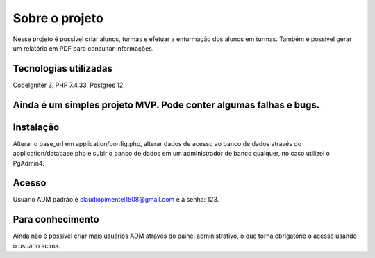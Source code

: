 ###################
Sobre o projeto
###################

Nesse projeto é possível criar alunos, turmas e efetuar a enturmação dos alunos em turmas.
Também é possível gerar um relatório em PDF para consultar informações.

*******************
Tecnologias utilizadas
*******************

CodeIgniter 3, PHP 7.4.33, Postgres 12

**************************
Ainda é um simples projeto MVP. Pode conter algumas falhas e bugs.
**************************

************
Instalação
************

Alterar o base_url em application/config.php, alterar dados de acesso ao banco de dados através do application/database.php 
e subir o banco de dados em um administrador de banco qualquer, no caso utilizei o PgAdmin4.

************
Acesso
************

Usuário ADM padrão é claudiopimentel1508@gmail.com e a senha: 123.

***************
Para conhecimento
***************

Ainda não é possível criar mais usuários ADM através do painel administrativo, o que torna obrigatório o acesso usando o usuário acima.
